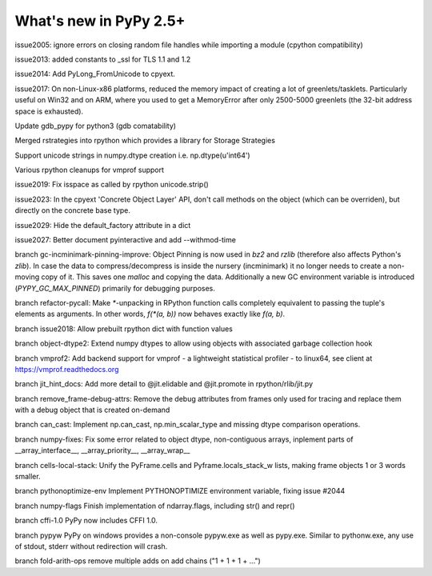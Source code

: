 =======================
What's new in PyPy 2.5+
=======================

.. this is a revision shortly after release-2.5.1
.. startrev: cb01edcb59414d9d93056e54ed060673d24e67c1

issue2005:
ignore errors on closing random file handles while importing a module (cpython compatibility)

issue2013:
added constants to _ssl for TLS 1.1 and 1.2

issue2014:
Add PyLong_FromUnicode to cpyext.

issue2017: 
On non-Linux-x86 platforms, reduced the memory impact of
creating a lot of greenlets/tasklets.  Particularly useful on Win32 and
on ARM, where you used to get a MemoryError after only 2500-5000
greenlets (the 32-bit address space is exhausted).

Update gdb_pypy for python3 (gdb comatability)

Merged rstrategies into rpython which provides a library for Storage Strategies

Support unicode strings in numpy.dtype creation i.e. np.dtype(u'int64')

Various rpython cleanups for vmprof support

issue2019:
Fix isspace as called by rpython unicode.strip()

issue2023:
In the cpyext 'Concrete Object Layer' API,
don't call methods on the object (which can be overriden),
but directly on the concrete base type.

issue2029:
Hide the default_factory attribute in a dict

issue2027:
Better document pyinteractive and add --withmod-time

.. branch: gc-incminimark-pinning-improve

branch gc-incminimark-pinning-improve: 
Object Pinning is now used in `bz2` and `rzlib` (therefore also affects
Python's `zlib`). In case the data to compress/decompress is inside the nursery
(incminimark) it no longer needs to create a non-moving copy of it. This saves
one `malloc` and copying the data.  Additionally a new GC environment variable
is introduced (`PYPY_GC_MAX_PINNED`) primarily for debugging purposes.

.. branch: refactor-pycall

branch refactor-pycall:
Make `*`-unpacking in RPython function calls completely equivalent to passing
the tuple's elements as arguments. In other words, `f(*(a, b))` now behaves 
exactly like `f(a, b)`.

.. branch: issue2018

branch issue2018:
Allow prebuilt rpython dict with function values

.. branch: vmprof
.. Merged but then backed out, hopefully it will return as vmprof2

.. branch: object-dtype2

branch object-dtype2:
Extend numpy dtypes to allow using objects with associated garbage collection hook

.. branch: vmprof2

branch vmprof2:
Add backend support for vmprof - a lightweight statistical profiler -
to linux64, see client at https://vmprof.readthedocs.org

.. branch: jit_hint_docs

branch jit_hint_docs:
Add more detail to @jit.elidable and @jit.promote in rpython/rlib/jit.py

.. branch: remove-frame-debug-attrs

branch remove_frame-debug-attrs:
Remove the debug attributes from frames only used for tracing and replace
them with a debug object that is created on-demand

.. branch: can_cast

branch can_cast:
Implement np.can_cast, np.min_scalar_type and missing dtype comparison operations.

.. branch: numpy-fixes

branch numpy-fixes:
Fix some error related to object dtype, non-contiguous arrays, inplement parts of 
__array_interface__, __array_priority__, __array_wrap__

.. branch: cells-local-stack

branch cells-local-stack:
Unify the PyFrame.cells and Pyframe.locals_stack_w lists, making frame objects
1 or 3 words smaller.

.. branch: pythonoptimize-env

branch pythonoptimize-env
Implement PYTHONOPTIMIZE environment variable, fixing issue #2044

.. branch: numpy-flags

branch numpy-flags
Finish implementation of ndarray.flags, including str() and repr()

.. branch: cffi-1.0

branch cffi-1.0
PyPy now includes CFFI 1.0.

.. branch: pypyw

branch pypyw
PyPy on windows provides a non-console pypyw.exe as well as pypy.exe.
Similar to pythonw.exe, any use of stdout, stderr without redirection
will crash.

.. branch: fold-arith-ops

branch fold-arith-ops
remove multiple adds on add chains ("1 + 1 + 1 + ...")
